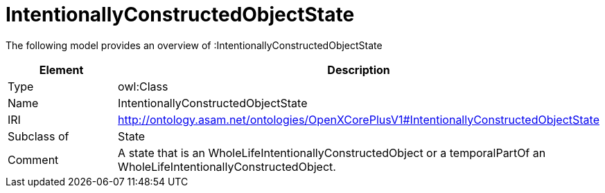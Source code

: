 // This file was created automatically by title Untitled No version .
// DO NOT EDIT!

= IntentionallyConstructedObjectState

//Include information from owl files

The following model provides an overview of :IntentionallyConstructedObjectState

|===
|Element |Description

|Type
|owl:Class

|Name
|IntentionallyConstructedObjectState

|IRI
|http://ontology.asam.net/ontologies/OpenXCorePlusV1#IntentionallyConstructedObjectState

|Subclass of
|State

|Comment
|A state that is an WholeLifeIntentionallyConstructedObject or a temporalPartOf an WholeLifeIntentionallyConstructedObject.

|===